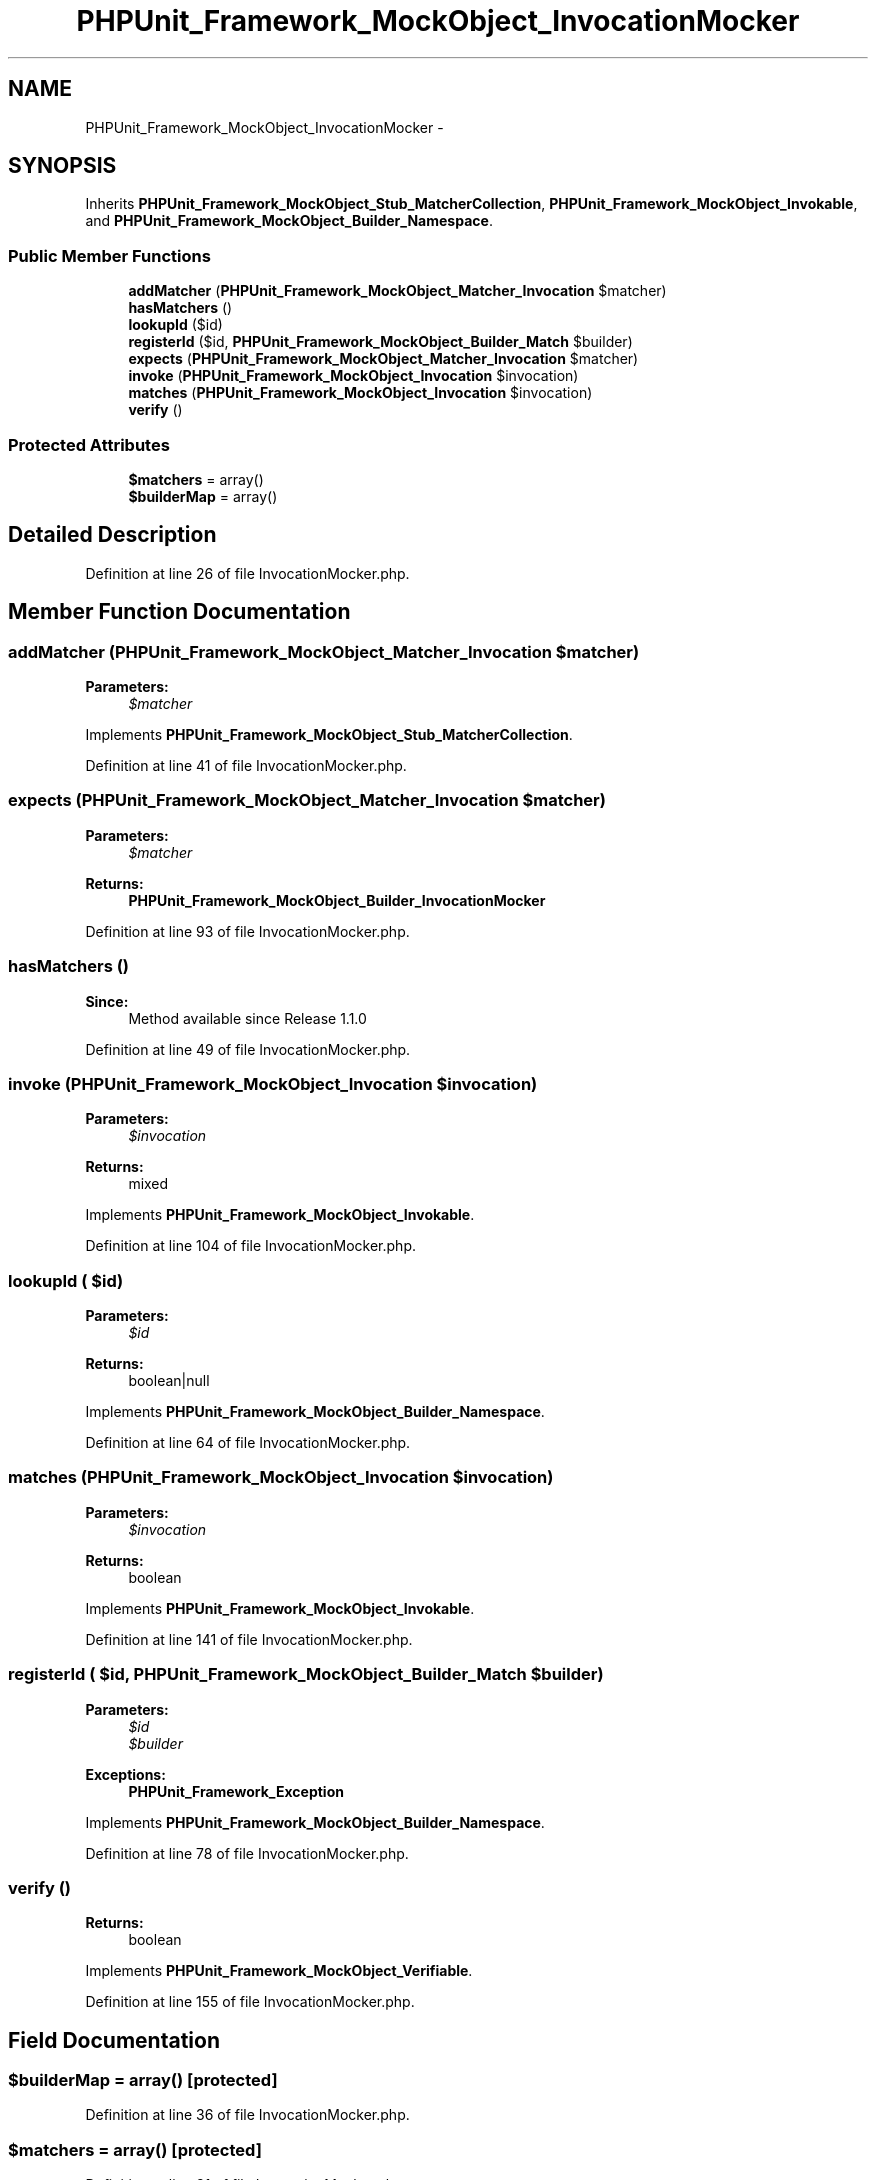 .TH "PHPUnit_Framework_MockObject_InvocationMocker" 3 "Tue Apr 14 2015" "Version 1.0" "VirtualSCADA" \" -*- nroff -*-
.ad l
.nh
.SH NAME
PHPUnit_Framework_MockObject_InvocationMocker \- 
.SH SYNOPSIS
.br
.PP
.PP
Inherits \fBPHPUnit_Framework_MockObject_Stub_MatcherCollection\fP, \fBPHPUnit_Framework_MockObject_Invokable\fP, and \fBPHPUnit_Framework_MockObject_Builder_Namespace\fP\&.
.SS "Public Member Functions"

.in +1c
.ti -1c
.RI "\fBaddMatcher\fP (\fBPHPUnit_Framework_MockObject_Matcher_Invocation\fP $matcher)"
.br
.ti -1c
.RI "\fBhasMatchers\fP ()"
.br
.ti -1c
.RI "\fBlookupId\fP ($id)"
.br
.ti -1c
.RI "\fBregisterId\fP ($id, \fBPHPUnit_Framework_MockObject_Builder_Match\fP $builder)"
.br
.ti -1c
.RI "\fBexpects\fP (\fBPHPUnit_Framework_MockObject_Matcher_Invocation\fP $matcher)"
.br
.ti -1c
.RI "\fBinvoke\fP (\fBPHPUnit_Framework_MockObject_Invocation\fP $invocation)"
.br
.ti -1c
.RI "\fBmatches\fP (\fBPHPUnit_Framework_MockObject_Invocation\fP $invocation)"
.br
.ti -1c
.RI "\fBverify\fP ()"
.br
.in -1c
.SS "Protected Attributes"

.in +1c
.ti -1c
.RI "\fB$matchers\fP = array()"
.br
.ti -1c
.RI "\fB$builderMap\fP = array()"
.br
.in -1c
.SH "Detailed Description"
.PP 
Definition at line 26 of file InvocationMocker\&.php\&.
.SH "Member Function Documentation"
.PP 
.SS "addMatcher (\fBPHPUnit_Framework_MockObject_Matcher_Invocation\fP $matcher)"

.PP
\fBParameters:\fP
.RS 4
\fI$matcher\fP 
.RE
.PP

.PP
Implements \fBPHPUnit_Framework_MockObject_Stub_MatcherCollection\fP\&.
.PP
Definition at line 41 of file InvocationMocker\&.php\&.
.SS "expects (\fBPHPUnit_Framework_MockObject_Matcher_Invocation\fP $matcher)"

.PP
\fBParameters:\fP
.RS 4
\fI$matcher\fP 
.RE
.PP
\fBReturns:\fP
.RS 4
\fBPHPUnit_Framework_MockObject_Builder_InvocationMocker\fP 
.RE
.PP

.PP
Definition at line 93 of file InvocationMocker\&.php\&.
.SS "hasMatchers ()"

.PP
\fBSince:\fP
.RS 4
Method available since Release 1\&.1\&.0 
.RE
.PP

.PP
Definition at line 49 of file InvocationMocker\&.php\&.
.SS "invoke (\fBPHPUnit_Framework_MockObject_Invocation\fP $invocation)"

.PP
\fBParameters:\fP
.RS 4
\fI$invocation\fP 
.RE
.PP
\fBReturns:\fP
.RS 4
mixed 
.RE
.PP

.PP
Implements \fBPHPUnit_Framework_MockObject_Invokable\fP\&.
.PP
Definition at line 104 of file InvocationMocker\&.php\&.
.SS "lookupId ( $id)"

.PP
\fBParameters:\fP
.RS 4
\fI$id\fP 
.RE
.PP
\fBReturns:\fP
.RS 4
boolean|null 
.RE
.PP

.PP
Implements \fBPHPUnit_Framework_MockObject_Builder_Namespace\fP\&.
.PP
Definition at line 64 of file InvocationMocker\&.php\&.
.SS "matches (\fBPHPUnit_Framework_MockObject_Invocation\fP $invocation)"

.PP
\fBParameters:\fP
.RS 4
\fI$invocation\fP 
.RE
.PP
\fBReturns:\fP
.RS 4
boolean 
.RE
.PP

.PP
Implements \fBPHPUnit_Framework_MockObject_Invokable\fP\&.
.PP
Definition at line 141 of file InvocationMocker\&.php\&.
.SS "registerId ( $id, \fBPHPUnit_Framework_MockObject_Builder_Match\fP $builder)"

.PP
\fBParameters:\fP
.RS 4
\fI$id\fP 
.br
\fI$builder\fP 
.RE
.PP
\fBExceptions:\fP
.RS 4
\fI\fBPHPUnit_Framework_Exception\fP\fP 
.RE
.PP

.PP
Implements \fBPHPUnit_Framework_MockObject_Builder_Namespace\fP\&.
.PP
Definition at line 78 of file InvocationMocker\&.php\&.
.SS "verify ()"

.PP
\fBReturns:\fP
.RS 4
boolean 
.RE
.PP

.PP
Implements \fBPHPUnit_Framework_MockObject_Verifiable\fP\&.
.PP
Definition at line 155 of file InvocationMocker\&.php\&.
.SH "Field Documentation"
.PP 
.SS "$builderMap = array()\fC [protected]\fP"

.PP
Definition at line 36 of file InvocationMocker\&.php\&.
.SS "$matchers = array()\fC [protected]\fP"

.PP
Definition at line 31 of file InvocationMocker\&.php\&.

.SH "Author"
.PP 
Generated automatically by Doxygen for VirtualSCADA from the source code\&.
